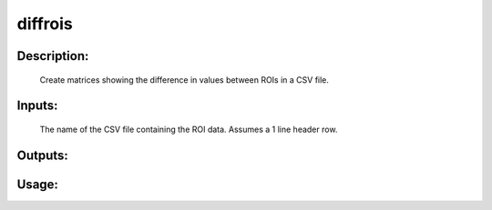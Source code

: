 diffrois
--------

Description:
^^^^^^^^^^^^
    Create matrices showing the difference in values between ROIs in a CSV file.

Inputs:
^^^^^^^
    The name of the CSV file containing the ROI data.  Assumes a 1 line header row.

Outputs:
^^^^^^^^


Usage:
^^^^^^

.. argparse::
   :ref: rapidtide.workflows.diffrois._get_parser
   :prog: diffrois
   :func: _get_parser

   Debugging options : @skip
      skip debugging options


